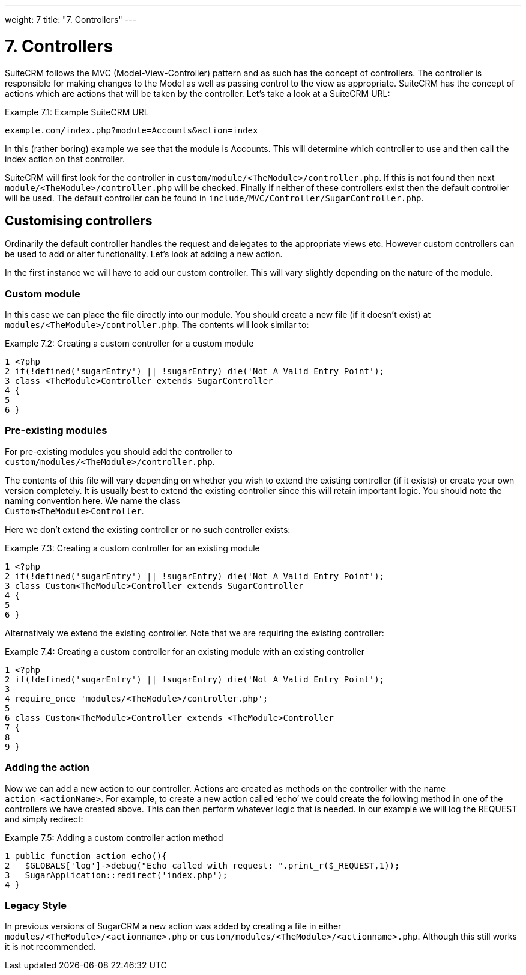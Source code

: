 
---
weight: 7
title: "7. Controllers"
---

= 7. Controllers

SuiteCRM follows the MVC (Model-View-Controller) pattern and as such has
the concept of controllers. The controller is responsible for making
changes to the Model as well as passing control to the view as
appropriate. SuiteCRM has the concept of actions which are actions that
will be taken by the controller. Let’s take a look at a SuiteCRM URL:

Example 7.1: Example SuiteCRM URL


[source,php]
example.com/index.php?module=Accounts&action=index



In this (rather boring) example we see that the module is Accounts. This
will determine which controller to use and then call the index action on
that controller.

SuiteCRM will first look for the controller in
`custom/module/<TheModule>/controller.php`. If this is not found then
next `module/<TheModule>/controller.php` will be checked. Finally if
neither of these controllers exist then the default controller will be
used. The default controller can be found in
`include/MVC/Controller/SugarController.php`.

== Customising controllers

Ordinarily the default controller handles the request and delegates to
the appropriate views etc. However custom controllers can be used to add
or alter functionality. Let’s look at adding a new action.

In the first instance we will have to add our custom controller. This
will vary slightly depending on the nature of the module.

=== Custom module

In this case we can place the file directly into our module. You should
create a new file (if it doesn’t exist) at
`modules/<TheModule>/controller.php`. The contents will look similar to:

Example 7.2: Creating a custom controller for a custom module


[source,php]
1 <?php
2 if(!defined('sugarEntry') || !sugarEntry) die('Not A Valid Entry Point');
3 class <TheModule>Controller extends SugarController
4 {
5 
6 }



=== Pre-existing modules

For pre-existing modules you should add the controller to +
`custom/modules/<TheModule>/controller.php`.

The contents of this file will vary depending on whether you wish to
extend the existing controller (if it exists) or create your own version
completely. It is usually best to extend the existing controller since
this will retain important logic. You should note the naming convention
here. We name the class +
`Custom<TheModule>Controller`.

Here we don’t extend the existing controller or no such controller
exists:

Example 7.3: Creating a custom controller for an existing module


[source,php]
1 <?php
2 if(!defined('sugarEntry') || !sugarEntry) die('Not A Valid Entry Point');
3 class Custom<TheModule>Controller extends SugarController
4 {
5 
6 }



Alternatively we extend the existing controller. Note that we are
requiring the existing controller:

Example 7.4: Creating a custom controller for an existing module with an
existing controller


[source,php]
1 <?php
2 if(!defined('sugarEntry') || !sugarEntry) die('Not A Valid Entry Point');
3 
4 require_once 'modules/<TheModule>/controller.php';
5 
6 class Custom<TheModule>Controller extends <TheModule>Controller
7 {
8 
9 }



=== Adding the action

Now we can add a new action to our controller. Actions are created as
methods on the controller with the name `action_<actionName>`. For
example, to create a new action called ‘echo’ we could create the
following method in one of the controllers we have created above. This
can then perform whatever logic that is needed. In our example we will
log the REQUEST and simply redirect:

Example 7.5: Adding a custom controller action method


[source,php]
1 public function action_echo(){
2   $GLOBALS['log']->debug("Echo called with request: ".print_r($_REQUEST,1));
3   SugarApplication::redirect('index.php');
4 }



=== Legacy Style

In previous versions of SugarCRM a new action was added by creating a
file in either `modules/<TheModule>/<actionname>.php` or
`custom/modules/<TheModule>/<actionname>.php`. Although this still works
it is not recommended.

